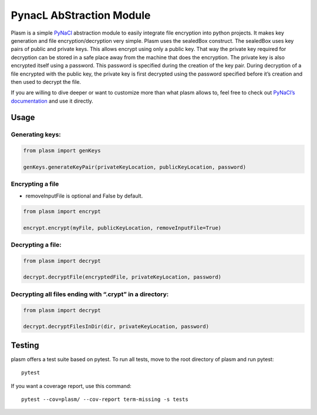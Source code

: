 PynacL AbStraction Module
=========================

Plasm is a simple `PyNaCl <https://github.com/pyca/pynacl>`__
abstraction module to easily integrate file encryption into python
projects. It makes key generation and file encryption/decryption very
simple. Plasm uses the sealedBox construct. The sealedBox uses key pairs
of public and private keys. This allows encrypt using only a public key.
That way the private key required for decryption can be stored in a safe
place away from the machine that does the encryption. The private key is
also encrypted itself using a password. This password is specified
during the creation of the key pair. During decryption of a file
encrypted with the public key, the private key is first decrypted using
the password specified before it’s creation and then used to decrypt the
file.

If you are willing to dive deeper or want to customize more than what
plasm allows to, feel free to check out `PyNaCl’s
documentation <https://pynacl.readthedocs.io/>`__ and use it directly.

Usage
-----

Generating keys:
~~~~~~~~~~~~~~~~

.. code:: python

    from plasm import genKeys

    genKeys.generateKeyPair(privateKeyLocation, publicKeyLocation, password)

Encrypting a file
~~~~~~~~~~~~~~~~~

-  removeInputFile is optional and False by default.

.. code:: python

    from plasm import encrypt

    encrypt.encrypt(myFile, publicKeyLocation, removeInputFile=True)

Decrypting a file:
~~~~~~~~~~~~~~~~~~

.. code:: python

    from plasm import decrypt

    decrypt.decryptFile(encryptedFile, privateKeyLocation, password)

Decrypting all files ending with “.crypt” in a directory:
~~~~~~~~~~~~~~~~~~~~~~~~~~~~~~~~~~~~~~~~~~~~~~~~~~~~~~~~~

.. code:: python

    from plasm import decrypt

    decrypt.decryptFilesInDir(dir, privateKeyLocation, password)

Testing
-------

plasm offers a test suite based on pytest. To run all tests, move to the
root directory of plasm and run pytest:

::

    pytest

If you want a coverage report, use this command:

::

    pytest --cov=plasm/ --cov-report term-missing -s tests
